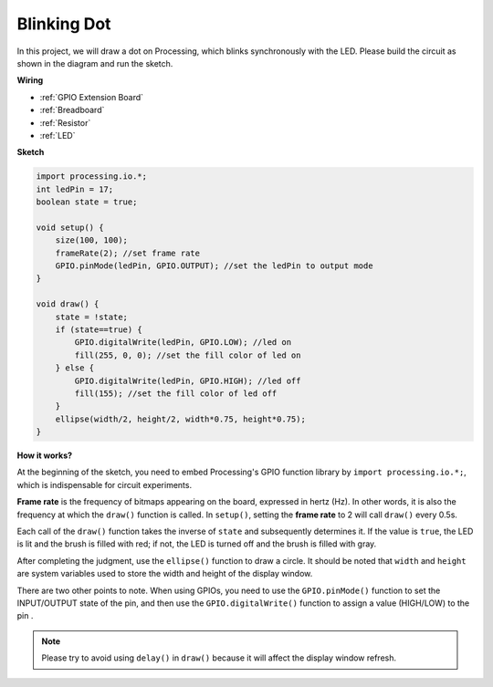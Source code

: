 Blinking Dot
===========================

In this project, we will draw a dot on Processing, which blinks synchronously with the LED. Please build the circuit as shown in the diagram and run the sketch.

.. image:: img/blinking_dot.png
.. image:: img/clickable_dot_on.png


**Wiring**

* :ref:`GPIO Extension Board`
* :ref:`Breadboard`
* :ref:`Resistor`
* :ref:`LED`

.. image:: img/image49.png

**Sketch**

.. code-block:: Arduino

    import processing.io.*;
    int ledPin = 17; 
    boolean state = true; 

    void setup() {
        size(100, 100);
        frameRate(2); //set frame rate
        GPIO.pinMode(ledPin, GPIO.OUTPUT); //set the ledPin to output mode 
    }

    void draw() {
        state = !state;
        if (state==true) {
            GPIO.digitalWrite(ledPin, GPIO.LOW); //led on 
            fill(255, 0, 0); //set the fill color of led on
        } else {
            GPIO.digitalWrite(ledPin, GPIO.HIGH); //led off
            fill(155); //set the fill color of led off
        } 
        ellipse(width/2, height/2, width*0.75, height*0.75);
    }

**How it works?**

At the beginning of the sketch, you need to embed Processing's GPIO function library by ``import processing.io.*;``, which is indispensable for circuit experiments.

**Frame rate** is the frequency of bitmaps appearing on the board, expressed in hertz (Hz). In other words, it is also the frequency at which the ``draw()`` function is called. In ``setup()``, setting the **frame rate** to 2 will call ``draw()`` every 0.5s.

Each call of the ``draw()`` function takes the inverse of ``state`` and subsequently determines it. If the value is ``true``, the LED is lit and the brush is filled with red; if not, the LED is turned off and the brush is filled with gray.

After completing the judgment, use the ``ellipse()`` function to draw a circle. It should be noted that ``width`` and ``height`` are system variables used to store the width and height of the display window.

There are two other points to note. When using GPIOs, you need to use the ``GPIO.pinMode()`` function to set the INPUT/OUTPUT state of the pin, and then use the ``GPIO.digitalWrite()`` function to assign a value (HIGH/LOW) to the pin .


.. note::

    Please try to avoid using ``delay()`` in ``draw()`` because it will affect the display window refresh.